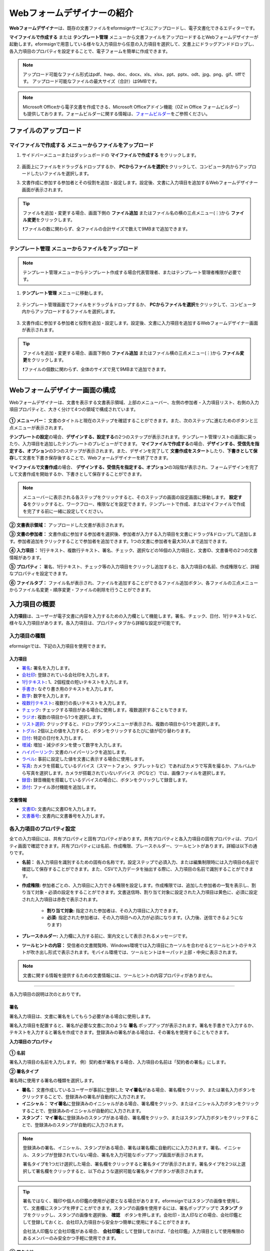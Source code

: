 .. _webform:

============================
Webフォームデザイナーの紹介
============================


**Webフォームデザイナー**\ は、既存の文書ファイルをeformsignサービスにアップロードし、電子文書化できるエディターです。

**マイファイルで作成する** または **テンプレート管理** メニューから文書ファイルをアップロードするとWebフォームデザイナーが起動します。eformsignで用意している様々な入力項目から任意の入力項目を選択して、文書上にドラッグアンドドロップし、各入力項目のプロパティを設定することで、電子フォームを簡単に作成できます。

.. note::

   アップロード可能なファイル形式はpdf、hwp、doc、docx、xls、xlsx、ppt、pptx、odt、jpg、png、gif、tiffです。
   アップロード可能なファイルの最大サイズ（合計）は9MBです。

.. note::

   Microsoft Officeから電子文書を作成できる、Microsoft Officeアドイン機能（OZ in Office フォームビルダー）も提供しております。フォームビルダーに関する情報は、`フォームビルダー <chapter5.html#formbuilder>`__\ をご参照ください。

-------------------------
ファイルのアップロード
-------------------------

**マイファイルで作成する** メニューからファイルをアップロード
~~~~~~~~~~~~~~~~~~~~~~~~~~~~~~~~~~~~~~~~~~~~~~~~~~~~~~~~~~~~~~~~

1. サイドバーメニューまたはダッシュボードの **マイファイルで作成する** をクリックします。

   .. figure:: resources/myfile_create_document.png
      :alt: マイファイルで作成するメニュー
      :width: 700px

2. 画面上にファイルをドラッグ＆ドロップするか、 **PCからファイルを選択**\ をクリックして、コンピュータ内からアップロードしたいファイルを選択します。

   |image2|

3. 文書作成に参加する参加者とその役割を追加・設定します。設定後、文書に入力項目を追加するWebフォームデザイナー画面が表示されます。

   .. figure:: resources/myfile_create_document_addparticipants.png
      :alt: 参加者追加画面


.. tip::

   ファイルを追加・変更する場合、画面下側の **ファイル追加** またはファイル名の横の三点メニュー(⋮)から **ファイル変更**\ をクリックします。

   ❗ファイルの数に関わらず、全ファイルの合計サイズで数えて9MBまで追加できます。

   .. figure:: resources/add-file.png
      :alt: ファイル追加/変更

   .. figure:: resources/add-file-menu.png
      :alt: ファイル追加三点メニュー
      :width: 400px


**テンプレート管理** メニューからファイルをアップロード
~~~~~~~~~~~~~~~~~~~~~~~~~~~~~~~~~~~~~~~~~~~~~~~~~~~~~~~~~

.. note::

   テンプレート管理メニューからテンプレート作成する場合代表管理者、またはテンプレート管理者権限が必要です。  

1. **テンプレート管理** メニューに移動します。

   .. figure:: resources/web-form_1.png
      :alt: Webフォームデザイナーの画面

2. テンプレート管理画面でファイルをドラッグ＆ドロップするか、 **PCからファイルを選択**\ をクリックして、コンピュータ内からアップロードするファイルを選択します。

   .. figure:: resources/web-form_2.png
      :alt: Webフォームデザイナーの画面

3. 文書作成に参加する参加者と役割を追加・設定します。設定後、文書に入力項目を追加するWebフォームデザイナー画面が表示されます。

   .. figure:: resources/web-form_3.png
      :alt: Webフォームデザイナーの画面

.. tip::

   ファイルを追加・変更する場合、画面下側の **ファイル追加** またはファイル横の三点メニュー(⋮)から **ファイル変更**\ をクリックします。

   ❗ファイルの個数に関わらず、全体のサイズで見て9MBまで追加できます。 

   .. figure:: resources/template_addfile.png
      :alt: ファイル追加/変更

   .. figure:: resources/add-file-menu.png
      :alt: ファイル追加三点メニュー
      :width: 400px



.. _webformdesigner_menus:

----------------------------------
Webフォームデザイナー画面の構成
----------------------------------

Webフォームデザイナーは、文書を表示する文書表示領域、上部のメニューバー、左側の参加者・入力項目リスト、右側の入力項目プロパティと、大きく分けて4つの領域で構成されています。


.. figure:: resources/myfile_create_document4.png
   :alt: フォームデザイナーのメニューの構成：マイファイルで作成する


**① メニューバー：** 文書のタイトルと現在のステップを確認することができます。また、次のステップに進むためのボタンと三点メニューが表示されます。

**テンプレートの設定**\ の場合、**デザインする、設定する**\ の2つのステップが表示されます。テンプレート管理リストの画面に戻ったり、入力項目を追加したテンプレートのプレビューができます。 **マイファイルで作成する**\ の場合、**デザインする、受信先を指定する、オプション**\ の3つのステップが表示されます。また、デザインを完了して **文書作成をスタート**\ したり、**下書きとして保存**\ して文書を下書き保存後することで、Webフォームデザイナーを終了できます。

**マイファイルで文書作成**\ の場合、 **デザインする、受信先を指定する、オプション**\ の3段階が表示され、フォームデザインを完了して文書作成を開始するか、下書きとして保存することができます。

.. note::

   メニューバーに表示される各ステップをクリックすると、そのステップの画面の設定画面に移動します。 **設定する**\ をクリックすると、ワークフロー、権限などを設定できます。テンプレートで作成、またはマイファイルで作成を完了する前に一緒に設定してください。

**② 文書表示領域：** アップロードした文書が表示されます。


**③ 文書の参加者：** 文書作成に参加する参加者を選択後、参加者が入力する入力項目を文書にドラッグ&ドロップして追加します。参加者追加をクリックすることで参加者を追加できます。1つの文書に参加者を最大30人まで追加できます。


**④ 入力項目：** 1行テキスト、複数行テキスト、署名、チェック、選択などの16個の入力項目と、文書ID、文書番号の2つの文書情報があります。

**⑤ プロパティ：** 署名、1行テキスト、チェック等の入力項目をクリックし追加すると、各入力項目の名前、作成権限など、詳細なプロパティを設定できます。

**⑥ ファイルタブ：** ファイル名が表示され、ファイルを追加することができるファイル追加ボタン、各ファイルの三点メニューからファイル名変更・順序変更・ファイルの削除を行うことができます。


.. _components:

---------------------------
入力項目の概要
---------------------------

**入力項目**\ は、ユーザーが電子文書に内容を入力するための入力欄として機能します。署名、チェック、日付、1行テキストなど、様々な入力項目があります。各入力項目は、プロパティタブから詳細な設定が可能です。

.. figure:: resources/component_web_1.png
   :alt: Webフォームデザイナーで入力項目を追加した例
   :width: 750px


入力項目の種類
~~~~~~~~~~~~~~~~~~~~~~~~~~

eformsignでは、下記の入力項目を使用できます。


**入力項目**
--------------------------

- `署名 <#signature2>`__\ **:** 署名を入力します。

- `会社印 <#company stamp2>`__\ **:** 登録されている会社印を入力します。

- `1行テキスト <#text2>`__\ **:** 1、2個程度の短いテキストを入力します。

- `手書き <#handwriting2>`__\ **:** なぞり書き用のテキストを入力します。

- `数字 <#number2>`__\ **:** 数字を入力します。 

- `複数行テキスト <#text2>`__\ **:** 複数行の長いテキストを入力します。

- `チェック <#check2>`__\ **:** チェックする項目がある場合に使用します。複数選択することもできます。

- `ラジオ <#select2>`__\ **:** 複数の項目から1つを選択します。

- `リスト選択 <#combo2>`__\ **:** クリックすると、ドロップダウンメニューが表示され、複数の項目から1つを選択します。

- `トグル <#toggle2>`__\ **\ :** 2個以上の値を入力すると、ボタンをクリックするたびに値が切り替わります。

- `日付 <#date2>`__\ **:** 特定の日付を入力します。

- `増減 <#numeric2>`__\ **:** 増加・減少ボタンを使って数字を入力します。

- `ハイパーリンク <#hyperlink2>`__\ **:** 文書のハイパーリンクを追加します。

- `ラベル <#label2>`__\ **:** 事前に設定した値を文書に表示する場合に使用します。

- `写真 <#camera2>`__\ **:** カメラを搭載しているデバイス（スマートフォン、タブレットなど）であればカメラで写真を撮るか、アルバムから写真を選択します。カメラが搭載されていないデバイス（PCなど）では、画像ファイルを選択します。

- `録音 <#record2>`__\ **:** 録音機能を搭載しているデバイスの場合に、ボタンをクリックして録音します。

- `添付 <#attach2>`__\ **:** ファイル添付機能を追加します。


**文書情報**
--------------------------

-  `文書ID <#document2>`__\ **:** 文書内に文書IDを入力します。

-  `文書番号 <#document2>`__\ **:** 文書内に文書番号を入力します。


各入力項目のプロパティ設定
~~~~~~~~~~~~~~~~~~~~~~~~~~~~~~~~~

全ての入力項目には、共有プロパティと固有プロパティがあります。共有プロパティと各入力項目の固有プロパティは、プロパティ画面で確認できます。共有プロパティには名前、作成権限、プレースホルダー、ツールヒントがあります。詳細は以下の通りです。

- **名前：** 各入力項目を識別するための固有の名称です。設定ステップで必須入力、または編集制限時には入力項目の名前で確認して保存することができます。また、CSVで入力データを抽出する際に、入力項目の名前で識別することができます。

- **作成権限:** 参加者ごとの、入力項目に入力できる権限を設定します。作成権限では、追加した参加者の一覧を表示し、割り当て対象・必須の設定をすることができます。文書送信時、割り当て対象に設定された入力項目は黄色に、必須に設定された入力項目は赤色で表示されます。

   - **割り当て対象:** 指定された参加者は、その入力項目に入力できます。
   - **必須:** 指定された参加者は、その入力項目への入力が必須になります。(入力後、送信できるようになります)


- **プレースホルダー:** 入力欄に入力する前に、案内文として表示されるメッセージです。

- **ツールヒントの内容：** 受信者の文書閲覧時、Windows環境では入力項目にカーソルを合わせるとツールヒントのテキストが吹き出し形式で表示されます。モバイル環境では、ツールヒントはキーパッド上部・中央に表示されます。

.. note::

   文書に関する情報を提供するための文書情報には、ツールヒントの内容プロパティがありません。


------------------------------------------------------------


各入力項目の説明は次のとおりです。

.. _signature2:

署名
--------------------

署名入力項目は、文書に署名をしてもらう必要がある場合に使用します。

署名入力項目を配置すると、署名が必要な文書に次のような **署名** ポップアップが表示されます。署名を手書きで入力するか、テキストを入力すると署名を作成できます。登録済みの署名がある場合は、その署名を使用することもできます。

|image4|

**入力項目のプロパティ**

.. figure:: resources/Signature-component-properties_web.png
   :alt: 署名入力項目のプロパティの設定


**① 名前**

署名入力項目の名前を入力します。
例）契約者が署名する場合、入力項目の名前は「契約者の署名」にします。

**② 署名タイプ**

署名時に使用する署名の種類を選択します。


- **署名：** 文書作成しているユーザーが事前に登録した **マイ署名**\ がある場合、署名欄をクリック、または署名入力ボタンをクリックすることで、登録済みの署名が自動的に入力されます。

- **イニシャル：** **マイ署名**\ に登録済みのイニシャルがある場合、署名欄をクリック、またはイニシャル入力ボタンをクリックすることで、登録済みのイニシャルが自動的に入力されます。

- **スタンプ：** **マイ署名**\ に登録済みのスタンプがある場合、署名欄をクリック、またはスタンプ入力ボタンをクリックすることで、登録済みのスタンプが自動的に入力されます。


.. note::

   登録済みの署名、イニシャル、スタンプがある場合、署名は署名欄に自動的にに入力されます。署名、イニシャル、スタンプが登録されていない場合、署名を入力可能なポップアップ画面が表示されます。

   署名タイプを1つだけ選択した場合、署名欄をクリックすると署名タイプが表示されます。署名タイプを2つ以上選択して署名欄をクリックすると、以下のような選択可能な署名タイプボタンが表示されます。

   .. figure:: resources/select-signature-type.png
      :alt: 署名タイプ選択


.. tip::

   署名ではなく、職印や個人の印鑑の使用が必要となる場合があります。eformsignではスタンプの画像を使用して、文書欄にスタンプを押すことができます。スタンプの画像を使用するには、署名ポップアップで **スタンプ** タブをクリックし、スタンプの画像を選択後、 **確認**　ボタンを押します。会社印・法人印などの場合、会社印鑑として登録しておくと、会社印入力項目から安全かつ簡単に使用にすることができます。

   会社法人印鑑など会社印鑑がある場合、 **会社印鑑**\ として登録しておけば、「会社印鑑」入力項目として使用権限のあるメンバーのみ安全かつ手軽に使用できます。

**③ 署名方法**

**直接入力のみ許可**\ にチェックを入れると、タブレットPCなどで署名欄に署名できるようになります。署名欄をクリックすると署名ポップアップが表示され、 **手書き、キーボード、モバイル、eformsignアプリ** タブの中から選択し、署名を入力します。

**④ 署名ペンの太さ**

署名を手書きで入力する際に表示される線の太さを設定します。

**⑤ 署名ペンの色**

署名を手書きで入力するときに表示される線の色を設定します。


.. tip::

   **署名に対する署名日と署名者の自動入力を設定する**

   署名入力項目をクリックすると表示されるアイコンをクリックすることで、署名日と署名者を追加できます。

   .. figure:: resources/Signature-component-properties_web_icon.png
      :alt: 署名日と署名者


   **① 署名日:** 署名すると、署名日の日付が自動的に入力されます。署名日の領域をクリックすることで、右側に表示される入力項目プロパティで日付の表示形式を設定できます。

   .. figure:: resources/Signature-component-properties_web_date.png
      :alt: 署名日
      :width: 700px


   **② 署名者:** 署名者の情報が自動的に入力されます。署名入力項目をクリックすると表示される人型アイコンをクリックすることで、ID、名前、部門、役職、携帯電話、固定電話のうち、署名者の情報として表示される情報を指定できます。

   .. figure:: resources/Signature-component-properties_web_signer.png
      :alt: 署名者

   .. note::

      一つの署名に対し、署名日・署名者入力項目を複数追加することができます。契約書などの文書内で繰り返し署名日を入力したり、署名者の情報を詳しく入力する際に便利です。

----------------------------------------------------------


.. _company stamp2:

会社印
--------------------

会社代表の印鑑、社印、法人印など、 **会社管理 > 会社印管理**\ に登録されている会社印を利用する際に使用します。

会社印は **会社管理 > 会社印管理**\ に登録されている印鑑と使用権限を付与されたメンバーのみ使用可能で、会社印の履歴は **会社印管理**\ メニューに記録されます。

**入力項目のプロパティ**

.. figure:: resources/companystamp-component-properties_web.png
   :alt: 会社印入力項目のプロパティの設定


**① 名前**

会社印入力項目の名前を入力します。
例）法人印の場合、入力項目の名前を「法人印」と設定します。

----------------------------------------------------------

.. _text2:

1行テキストと複数行テキスト
---------------------------------

1行テキスト入力項目と複数行テキスト入力項目は全て、テキスト入力欄を作成する際に使用します。1行テキスト入力項目は1, 2単語程度の短い文章、複数行テキストは2行以上の長い文章を入力するのに適しています。

**入力項目のプロパティ**

.. figure:: resources/text-component-properties_web.png
   :alt: 1行テキストと複数行テキストのプロパティ設定


**① 名前**

1行テキスト/複数行テキストの入力項目の名前を入力します。
例）木村、鈴木などが入力される入力項目の名前は「氏名」です。

.. note::

   名前は自動的に付与されますが、入力項目の配置後の各入力項目に対する各受信者の入力有無を決める際に、入力項目の名前が表示されるため、分かりやすい名前の設定を推奨します。

**② デフォルト値**

初期表示するテキストを設定します。


**③ テキストタイプ**

テキストの種類をテキスト、パスワードから選択します。 

- **プレーンテキスト:** 一般的なテキストを入力する際に使用します。
- **パスワード:** 入力した内容が表示されないよう設定します。テキストを入力すると、入力した値がアスタリスク(*)またはパスワード文字 (●)で入力され、入力内容を隠すことができます。入力された内容はPDFでも伏せ字で表示されますが、CSVデータをダウンロードした場合のみ、入力した文字が隠されず表示されます。
- **ユーザー指定:** 入力項目に入力されるテキストのタイプを選択します。

**④ 入力ルール設定**

電話番号、生年月日、マイナンバーなど、基本入力ルールタイプの中から選択するか、直接入力を選択してルールを作成することができます。

   .. figure:: resources/text-component-rule-option.png
      :alt: 入力ルール設定
      :width: 300px



   .. tip:: 

      入力ルール設定で **直接入力**\ を選択すると、数字、アルファベットなど、入力する文字の種類と文字数などのルールを設定することができます。
      例）パスポートの旅券番号を入力するには、旅券番号のタイプに応じてルールを次のように設定できます。

      旅券番号は「アルファベット2桁+数字7桁」の組み合わせで構成されているため、アルファベット大文字で始められるように「>LL」、数字のみ入力できる「0」を使用して **>LL0000000**\ とルールを設定します。

      .. figure:: resources/text-component-rule.png
         :alt: 入力ルール設定 - 直接入力
         :width: 300px

     

**⑤ テキストの調整**

- **横幅に合わせて文字数制限:** 入力項目のサイズに合わせて文字数を自動的に制限します。短いテキストは項目サイズを小さく、長いテキストを入力する必要がある場合は項目サイズを大きく設定してください。
- **文字の大きさを自動調整:** 入力項目のサイズに合わせて文字サイズを自動的に調整します。（文字サイズの縮小）
- **入力可能な文字数を指定:** 入力項目に入力できる最大文字数を設定します。オプションを選択すると、デフォルトで最大文字数が設定されます。1行テキストは「1000文字」、複数行テキストは「8000文字」まで入力できます。


**⑥ キーパッドタイプ(モバイルにのみ適用)**

スマートフォン、タブレットのようなモバイル環境で文書を作成する際に表示する、キーパッドのタイプを設定します。

----------------------------------------------------------

.. _handwriting2:

手書き
--------------------

手書き入力項目は、事前に入力された文章をなぞり書きする必要がある場合に使用します。
文書の背景に表示されるテキストを設定することができ、文書の受信者は表示されたテキストをなぞり書きすることで入力します。


.. figure:: resources/handwriting-component-example.png
   :alt: 手書き入力項目の例

**入力項目のプロパティ**

.. figure:: resources/handwriting-component-properties_web.png
   :alt: 手書き入力項目のプロパティの設定


**① 名前**

手書き入力項目の名前を入力します。

**② 文字の太さ**

なぞり書きする際に表示される線の太さを設定します。

**③ 文字の色**

なぞり書きする際に表示される線の色を設定します。

**④ なぞり書きテキストを表示**

背景になぞり書き用テキストが表示されるように設定します。


----------------------------------------------------------

.. _number2:

数字
--------------------

数字入力項目は、金額などの数字を入力する際に使用します。

**入力項目のプロパティ**

.. figure:: resources/number_property_web.png
   :alt: 数字入力項目のプロパティ設定


**① 名前**

数字入力項目の名前を入力します。
例） 決済金額を入力する入力項目名は「決済金額」と設定します。

**② デフォルト値**

初期表示するテキストを設定します。

**③ 負の値の入力許可**

このオプションにチェックを入れると、負の値も入力できるようになります。

**④ 入力可能な最小値/最大値**

入力可能な最小値と最大値を設定します。

.. note:: 

   最小値を設定すると、入力した値が最小値よりも小さい場合は最小値が入力されます。
   最大値を設定すると、入力した値が最大値よりも大きい場合は最大値が入力されます。

**⑤ 入力可能な小数点桁数**

入力可能な小数点の桁数を設定します。小数点の桁数は0～10まで入力することができます。

**⑥ 千単位の区分記号の表示**

オプションにチェックを入れると、入力した値に自動的に千単位区切りのカンマ(,)が表示されます。

**⑦ 接頭辞/接尾辞**

数字に必要な接頭辞/接尾辞が自動的に入力されるよう設定します。
例） 「計10,000円」と入力する場合、接頭辞に「計」、接尾辞に「円」を設定します。

----------------------------------------------------------


.. _check2:

チェック
--------------------

チェック入力項目は複数の選択項目の中から、複数の項目を選択する場合に使用します。

.. tip::

   **チェック入力項目とラジオ入力項目の違い**

   チェック入力項目では **マルチ選択の可能**\ を設定できます。これにより、チェック入力項目では複数項目の選択ができますが、ラジオ入力項目では複数項目の選択ができません。


**入力項目のプロパティ**

.. figure:: resources/check-component-properties-1_web.png
   :alt: チェック入力項目のプロパティの設定

**① 名前**

チェック入力項目の選択項目は選択グループごとに名前を付ける必要があります。
例）設問1に5つの選択項目を設定する場合、5つの選択項目の名前を全て「設問1の回答項目」と登録します。登録した名前は以下のようにグループ化して表示されます。

.. tip::

   入力項目を追加する際(+)ボタンをクリックすることで、登録された名前で項目(アイテム)を追加できます。

   .. figure:: resources/check-component-properties-2_web.png
      :alt: チェック入力項目のプロパティの設定2

**② アイテムリスト**

各入力項目に表示されるテキストを入力できます。テキストは文書に表示される文字列で、値はCSVファイルで入力データをダウンロードする際に表示されます。 **マルチ選択の可能**\ のチェックを外すとアイテムリストの中から１つの項目のみ選択することができます。

**③ 選択スタイル**

プロパティから色や図形設定を行うことができます。チェックを選択した初期状態ではチェックボックスが設定されおり、これ意外にもラジオボタン、丸囲みを選択できます。

次の例では、左からチェック/ラジオ/丸囲みを選択した場合に、各チェックボックスがどのように表示されるか確認できます。

|image5|

.. tip::

   右上のアイコンをクリックすると、各スタイルの色を指定することができます。
   指定されている色は各アイコンの下線の色で判断することができます。

   例）チェックボックスの場合、チェックボックスの背景色、チェックボックスの輪郭線、チェックの色を指定できます。
   ラジオボタンの場合、外側の円と中央の丸の色を指定できます。丸囲みの場合、円の色を指定できます。

   |image6|

**④ 非選択スタイル**

選択されていない項目に適用するスタイルを指定できます。チェックボックスは四角形、ラジオボタンは円形のスタイルを指定できます。丸囲みの場合は、非選択項目に何も表示されません。

**⑤ チェックボックスの位置**

チェックボックスの位置を指定します。

- テキストの左側: チェックボックスの位置をテキストの左側に設定します。
- テキストの右側: チェックボックスの位置をテキストの右側に設定します。

----------------------------------------------------------


.. _select2:

ラジオ
--------------------

ラジオ入力項目は、複数項目の中から1つの項目を選択する場合に使用します。

**入力項目のプロパティ**

.. figure:: resources/Radio-component-properties_web.png
   :alt: ラジオ入力項目のプロパティの設定


**① 名前**

ラジオ入力項目の選択項目は、選択グループごとに名前を付ける必要があります。

例）問題1に対して1～5の選択肢がある場合、1～5の項目をまとめて「問題1」と指定します。問題2の選択肢の1～5に対しても同様にまとめて「問題2」と指定します。

入力項目を追加する際 (+)ボタンをクリックすることで、登録された名前で項目(アイテム)を追加できます。


**② アイテムリスト**

同じ名前を付与した項目は入力項目のプロパティ欄のアイテムリストに表示され、アイテムリストから簡単にテキストを修正できます。**テキスト**\ は文書に表示される文字列で、**値**\ はCSVファイルで入力データをダウンロードする際に表示されます。

**③ 選択スタイル**

ラジオ入力項目では、プロパティから色や図形設定が行えます。黒い円で囲われた丸がデフォルト設定となっており、ドロップボックスメニューからスタイルを変更できます。

.. tip::

   右上のアイコンをクリックすると、各スタイルの色を指定することができます。指定されている色は各アイコンの下線の色で判断することができます。外側の円と中央の丸の色を指定できます。

   |image7|

**④ 非選択スタイル**

選択されていない入力項目に表示されるスタイルを指定します。

**⑤ ラジオボタンの位置**

ラジオボタンの位置を指定します。

- テキストの左側: ラジオボタンの位置をテキストの左側に設定します。
- テキストの右側: ラジオボタンの位置をテキストの右側に設定します。



----------------------------------------------------------


.. _combo2:

リスト選択
--------------------

リスト選択入力項目は、複数の項目の中から1つの項目を選択する場合に使用します。
次のような選択欄をクリックすると、選択項目のリストが表示されます。

|image8|

**入力項目のプロパティ**

.. figure:: resources/combo-component-properties_web.png
   :alt: リスト選択入力項目のプロパティの設定


**① 名前**

リスト選択入力項目の名前を入力します。
例）お気に入りの色を選択する入力項目の名前は「お気に入りの色」とします。

**② アイテム数**

選択項目の内容を入力します。Enterキーを押すことで、複数の項目を作成できます。
**テキスト**\ は文書に表示される文字列で、**値**\ はCSVファイルで入力データをダウンロードする際に表示されます。

**③ 基本表示アイテム**

基本表示するアイテムを設定します。

**④ プレースホルダー**

何も入力されていない場合に入力項目に表示するテキストを設定します。

.. note::

   **リスト選択**\ 入力項目の最上部に「選択してください」と表示するには、 **プレースホルダー**\ に「選択してください」と入力し、 **基本表示アイテム**\ を「選択してください」に設定します。

----------------------------------------------------------



.. _toggle2:

トグル
--------------------

ONやOFFなど、特定の状態を示すために使用します。トグル入力項目を使用すると、入力項目をクリックするたびに、予め設定しておいた順番で項目の入力値が切り替わります。
次のように入力項目をクリックすることで、「良好」または「不良」に変更することができます。

|image9|

**入力項目のプロパティ**

.. figure:: resources/toggle-component-properties_web.png
   :alt: トグル入力項目のプロパティの設定


**① 名前**

トグル入力項目の名前を入力します。
例）最初の点検項目に対する入力項目の場合、「点検項目1」とします。

**② アイテム数**

トグル入力項目をクリックするたびに、切り替わる項目のリストを入力します。Enterキーを押すことで、複数の項目を作成できます。
**テキスト**\ は文書に表示される文字列で、**値**\ はCSVファイルで入力データをダウンロードする際に表示されます。

**③ 基本表示アイテム**

基本表示するアイテムを設定します。


----------------------------------------------------------


.. _date2:

日付
--------------------

日付を入力する場合に使用します。入力欄をクリックすると、日付ピッカーが表示され、目的の日付を選択できます。

**入力項目のプロパティ**

.. figure:: resources/datetime-component-properties_02_web.png
   :alt: 日付入力項目のプロパティの設定


**① 名前**

日付入力項目の名前を入力します。
例）休暇の開始日を選択する入力項目の名前は「休暇の開始日」とします。

**② デフォルト値**

基本表示する日付を設定します。**今日の日付で設定**\ にチェックを入れると、文書を開いた際に自動的に今日の日付が入力されます。

**③ 書式設定**

日付を表示する書式を指定します。デフォルト設定は、date_yyyy-MM-dd です。

- **yyyy：** 年度を表示します。(西暦：yyyy年→2023年、和暦：ggge年→令和5年)

- **MM：** 月を表示します。大文字で表記する必要があります。(MM月→8月)

- **dd：** 日を表示します。(dd日→10日)

「2020年 2月 5日」と表示するには、書式設定に「yyyy年 MM月 dd日」と入力します。

**④ 入力可能な最小/最大日付**

日付の選択時に選択可能な最小日付と最大日付を指定して、入力可能な日付の範囲を設定します。


----------------------------------------------------------



.. _numeric2:

増減
--------------------

数字を入力する場合に使用します。入力欄をクリックすると、2つの矢印が表示されます。入力項目をクリックすると右側に2つの矢印ボタンが表示され上向き/下向きの矢印ボタンをクリックすることで、数字を増減できます。

PCのキーボード環境では、入力欄に任意の数字を直接入力できます。スマートフォンやタブレット環境では、入力範囲の数字リストをスクロールすることで目的の数字を選択できます。

**入力項目のプロパティ**

.. figure:: resources/number-component-properties_web.png
   :alt: 数字入力項目のプロパティの設定


**① 名前**

数字入力項目の名前を入力します。
例）予約人員の数を入力する入力項目の名前は、「予約人数」にします。

**② デフォルト値**

基本表示する数字を設定できます。

**③ 変化の増分**

入力欄の増加/減少のアイコンをクリックするたびに、現在入力されている値から増減する値を入力します。
例）増減の単位を100に設定して文書を作成した場合、入力欄の右側にある上向き矢印（▲）をクリックすると、入力値から 200、300、... と増加します。

**④ 入力可能な最小値/最大値**

入力可能な最小値と最大値を指定して、入力可能な数字の範囲を設定します。
例）生年月日の場合は、最小値を1900、最大値を現在の年度、増減単位を1に指定します。最小値/最大値が指定されている状態で範囲外の数字を入力すると、最小値/最大値が自動的に入力されます。最大値が100の場合、入力欄に101と入力すると、自動的に最大値である100に変更されます。


----------------------------------------------------------


.. _label2:

ラベル
--------------------

**ラベル** 入力項目は、事前に設定した値を文書に表示する場合に使用します。

**入力項目のプロパティ**

.. figure:: resources/label_property_web.png
   :alt: ラベル入力項目のプロパティの設定


**① 名前**

ラベル入力項目の名前を設定します。

**②テキスト**

この入力欄に入力したテキストが文書上に表示されます。

----------------------------------------------------------



.. _hyperlink2:

ハイパーリンク
--------------------

ハイパーリンクの入力項目を使用するとクリックすると特定のwebページに移動するか、メールアドレスのリンク、電話番号のリンクを作成することができます。

**입력 항목 속성**

.. figure:: resources/hyperlink_property_web.png
   :alt: ハイパーリンクの入力項目プロパティ設定하이퍼링크 입력 항목 속성 설정하기


**① 表示文字列**

文書に表示する文字を入力します。表示文字列に入力しなかった場合、アドレスに入力したテキストが表示されます。

**② アドレス**

リンクする住所を入力します。webページアドレス、メールアドレス、電話番号を入力し、
リンクは次のような形式で入力します。

- webページアドレス: http://www.eformsign.com または https://www.eformsign.com
- メールアドレス   : mailto: eformsign@forcs.com
- 電話番号         : tel: 000-0000-0000


----------------------------------------------------------



.. _camera2:

写真
--------------------

スマートフォンやタブレットなどのカメラを搭載したデバイスで写真を撮り、文書にアップロードするときに使用します。カメラのないPC環境では、入力項目をクリックすることで表示されるウィンドウから、アップロードする画像ファイルを選択できます。
選択した画像のサイズが入力欄のサイズより大きい場合、入力欄内に収まるサイズに縮小されてアップロードします。

.. note::

   写真入力項目の場合、カメラを利用できる環境ではカメラ機能が実行され、カメラの利用できない環境では画像ファイルの選択ウィンドウが開かれます。

|image10|

**入力項目のプロパティ**

.. figure:: resources/Camera-component-properties_web.png
   :alt: 写真入力項目のプロパティの設定


**① 名前**

写真入力項目の名前を入力します。
例）免許証の写真を撮影する入力項目の名前は「免許証の写真」とします。


.. tip::

   **写真アイコンの表示**\ にチェックを入れると、写真領域にアイコンが表示されます。

   |image11|

----------------------------------------------------------

.. _record2:

録音
--------------------

ユーザーの録音データを文書に保存する必要がある場合に使用します。録音入力項目を追加すると、ビューアーから録音されたコンテンツを再生したり、新しく録音を行ったりすることができます。

|image12|

.. note::

   録音機能はeformsignアプリでのみ動作します。

**入力項目のプロパティ**

.. figure:: resources/record_component_web.png
   :alt: 録音入力項目のプロパティの設定


**① 名前**

録音入力項目の名前を入力します。例えば、音声による同意を録音する入力項目の名前は「音声による同意」とします。


.. tip::

   **アイコンの表示**\ にチェックを入れると、録音領域にマイクアイコンが表示されます。

   |image13|


----------------------------------------------------------



.. _attach2:

添付
--------------------

文書に添付ファイルを追加する場合に使用します。添付入力項目を使用して文書を添付すると、添付した文書は本来の文書の最後に新規ページとして追加されます。

添付可能なファイル形式とサイズは次のとおりです。

-  ファイル形式：PDF、JPG、PNG、GIF

-  サイズ：最大5MB まで

**入力項目のプロパティ**

.. figure:: resources/Attachment-component-properties_web.png
   :alt: 添付入力項目のプロパティ設定

**① 名前**

添付入力項目の名前を入力します。
例）在職証明書を添付する入力項目の名前は「在職証明書」とします。

.. tip::

   **アイコンの表示**\ にチェックを入れると、添付領域にクリップアイコンが表示されます。

   |image14|


----------------------------------------------------------


.. _document2:

文書ID/文書番号
--------------------

文書情報は、文書内に文書関連の情報を入力する際に使用します。また、文書ID、文書番号が表示されるよう設定できます。

- **文書 ID：** システムが全ての文書に対して付与する、文書固有のIDです。32桁の英数字の組み合わせで構成されます。　（例：0077af27a98846c8872f5333920679b7）

- **文書番号：** **テンプレートの設定 > 全般**\ で設定された文書番号です。文書番号の設定方法は、 `文書番号の自動生成 <chapter6.html#docnumber_wd>`__\ をご参照ください。

   .. note::

      文書IDはシステムで付与される文書の固有IDのため、ユーザー側で設定する必要はありません。文書番号設定はテンプレートをアップロード後、 **テンプレートの設定 > 全般**\ から行うことができます。

**入力項目のプロパティ**

.. figure:: resources/document-domponent-properties_web.png
   :alt: 文書入力項目のプロパティ設定



----------------------------------------------------------



--------------------------------
テンプレートの追加設定
--------------------------------

文書に入力項目を追加することで、テンプレートのタイトル、文書番号、ワークフローなど、テンプレートから作成された文書の詳細設定を行うことができます。

**デザインする** の画面で、 **設定する** ボタンをクリックすることで、設定画面に移動します。設定画面では、次の5つの設定を行うことで、テンプレートの設定ができます。

- **全般：** テンプレート名、略称、文書のタイトル、文書番号などを設定します。

- **権限の設定：** テンプレートを使って文書を作成するメンバーまたはグループ、作成した文書を管理するメンバーまたはグループを指定します。

- **ワークフローの設定：** 文書の作成から完了までのステップを設定します。

- **フィールドの設定：** フィールドの表示有無、順番、基本値、自動入力値などの初期値を設定します。

- **通知の設定：** 作成する文書に対するステータス通知の受信者の設定と、最終完了通知メッセージを編集します。


.. figure:: resources/component_web_2.png
   :alt: テンプレートの5つの設定項目
   :width: 750px


.. important::

   **テンプレートの配布とは？** 

   当該テンプレートで文書を作成できるようにするためには、テンプレートを保存した後、必ず **配布(公開)**\ する必要があります。
   テンプレートの配布をすることで、作成者以外のメンバーが当該テンプレートを使用できるようになります。

   テンプレートを配布せずに保存のみした場合、テンプレート使用権限のあるメンバーの **テンプレートで作成する** 画面には表示されません。

   配布していないテンプレートは、以下の画像のようにテンプレートに **配布前**\ と表示されます。テンプレートを配布するには、テンプレートの詳細メニューをクリックして配布するか、テンプレート設定から保存ボタンをクリック後、配布するか選択できます。

   .. figure:: resources/template_publish.png
      :alt: テンプレートの5つの設定項目
      :width: 750px


.. note::

   テンプレートの詳細な説明については、`Webフォームデザイナーでテンプレート作成 <chapter6.html#template_wd>`__\ をご参照ください。





.. |image1| image:: resources/myfile_create_document.png
.. |image2| image:: resources/myfile_create_document2.png
   :width: 500px
.. |image4| image:: resources/signature.png
.. |image5| image:: resources/check-component-style-settings.png
.. |image6| image:: resources/check-component-properties-web-style.png
.. |image7| image:: resources/Radio-component-properties_web-style.png
.. |image8| image:: resources/combo-1.png
.. |image9| image:: resources/toggle.png
.. |image10| image:: resources/camera1.png
.. |image11| image:: resources/Camera-component-properties_web_icon.png
.. |image12| image:: resources/record1.png
   :width: 400px
.. |image13| image:: resources/record_component_web_icon.png
.. |image14| image:: resources/Attachment-component-properties_web_icon.png
